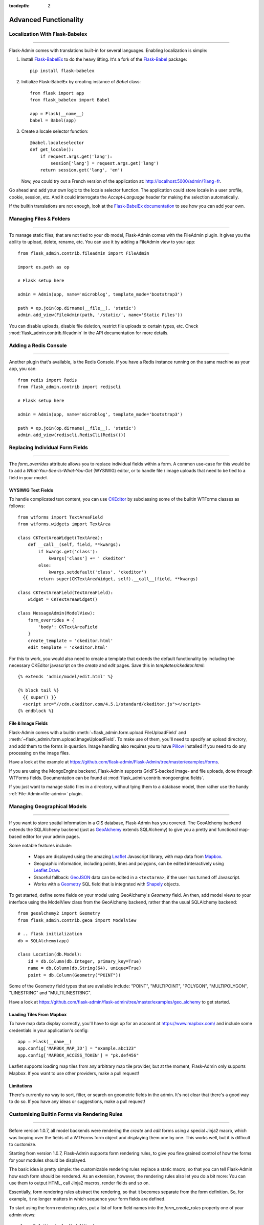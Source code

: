 :tocdepth: 2

Advanced Functionality
=================================

Localization With Flask-Babelex
------------------------------------------

****

Flask-Admin comes with translations built-in for several languages.
Enabling localization is simple:

#. Install `Flask-BabelEx <http://github.com/mrjoes/flask-babelex/>`_ to do the heavy
   lifting. It's a fork of the
   `Flask-Babel <http://github.com/mitshuhiko/flask-babel/>`_ package::

        pip install flask-babelex

#. Initialize Flask-BabelEx by creating instance of `Babel` class::

        from flask import app
        from flask_babelex import Babel

        app = Flask(__name__)
        babel = Babel(app)

#. Create a locale selector function::

        @babel.localeselector
        def get_locale():
            if request.args.get('lang'):
                session['lang'] = request.args.get('lang')
            return session.get('lang', 'en')

   Now, you could try out a French version of the application at: `http://localhost:5000/admin/?lang=fr <http://localhost:5000/admin/?lang=fr>`_.

Go ahead and add your own logic to the locale selector function. The application could store locale in
a user profile, cookie, session, etc. And it could interrogate the `Accept-Language`
header for making the selection automatically.

If the builtin translations are not enough, look at the `Flask-BabelEx documentation <https://pythonhosted.org/Flask-BabelEx/>`_
to see how you can add your own.

.. _file-admin:

Managing Files & Folders
--------------------------------

****

To manage static files, that are not tied to your db model, Flask-Admin comes with
the FileAdmin plugin. It gives you the ability to upload, delete, rename, etc. You
can use it by adding a FileAdmin view to your app::

    from flask_admin.contrib.fileadmin import FileAdmin

    import os.path as op

    # Flask setup here

    admin = Admin(app, name='microblog', template_mode='bootstrap3')

    path = op.join(op.dirname(__file__), 'static')
    admin.add_view(FileAdmin(path, '/static/', name='Static Files'))

You can disable uploads, disable file deletion, restrict file uploads to certain types, etc.
Check :mod:`flask_admin.contrib.fileadmin` in the API documentation for more details.

Adding a Redis Console
--------------------------

****

Another plugin that's available, is the Redis Console. If you have a Redis
instance running on the same machine as your app, you can::

    from redis import Redis
    from flask_admin.contrib import rediscli

    # Flask setup here

    admin = Admin(app, name='microblog', template_mode='bootstrap3')

    path = op.join(op.dirname(__file__), 'static')
    admin.add_view(rediscli.RedisCli(Redis()))


Replacing Individual Form Fields
------------------------------------------

****

The `form_overrides` attribute allows you to replace individual fields within a form.
A common use-case for this would be to add a *What-You-See-Is-What-You-Get* (WYSIWIG) editor, or to handle
file / image uploads that need to be tied to a field in your model.

WYSIWIG Text Fields
**********************
To handle complicated text content, you can use
`CKEditor <http://ckeditor.com/>`_ by subclassing some of the builtin WTForms
classes as follows::

    from wtforms import TextAreaField
    from wtforms.widgets import TextArea

    class CKTextAreaWidget(TextArea):
        def __call__(self, field, **kwargs):
            if kwargs.get('class'):
                kwargs['class'] += ' ckeditor'
            else:
                kwargs.setdefault('class', 'ckeditor')
            return super(CKTextAreaWidget, self).__call__(field, **kwargs)

    class CKTextAreaField(TextAreaField):
        widget = CKTextAreaWidget()

    class MessageAdmin(ModelView):
        form_overrides = {
            'body': CKTextAreaField
        }
        create_template = 'ckeditor.html'
        edit_template = 'ckeditor.html'

For this to work, you would also need to create a template that extends the default
functionality by including the necessary CKEditor javascript on the `create` and
`edit` pages. Save this in `templates/ckeditor.html`::

    {% extends 'admin/model/edit.html' %}

    {% block tail %}
      {{ super() }}
      <script src="//cdn.ckeditor.com/4.5.1/standard/ckeditor.js"></script>
    {% endblock %}

File & Image Fields
*******************

Flask-Admin comes with a builtin :meth:`~flask_admin.form.upload.FileUploadField`
and :meth:`~flask_admin.form.upload.ImageUploadField`. To make use
of them, you'll need to specify an upload directory, and add them to the forms in question.
Image handling also requires you to have `Pillow <https://pypi.python.org/pypi/Pillow/2.8.2>`_
installed if you need to do any processing on the image files.

Have a look at the example at
https://github.com/flask-admin/Flask-Admin/tree/master/examples/forms.

If you are using the MongoEngine backend, Flask-Admin supports GridFS-backed image- and file uploads, done through WTForms fields. Documentation can be found
at :mod:`flask_admin.contrib.mongoengine.fields`.

If you just want to manage static files in a directory, without tying them to a database model, then
rather use the handy :ref:`File-Admin<file-admin>` plugin.

Managing Geographical Models
-------------------------------------------

****

If you want to store spatial information in a GIS database, Flask-Admin has
you covered. The GeoAlchemy backend
extends the SQLAlchemy backend (just as
`GeoAlchemy <http://geoalchemy-2.readthedocs.org/>`_  extends SQLAlchemy) to give you a pretty and functional map-based
editor for your admin pages.

Some notable features include:

 - Maps are displayed using the amazing `Leaflet <http://leafletjs.com/>`_ Javascript library,
   with map data from `Mapbox <https://www.mapbox.com/>`_.
 - Geographic information, including points, lines and polygons, can be edited
   interactively using `Leaflet.Draw <https://github.com/Leaflet/Leaflet.draw>`_.
 - Graceful fallback: `GeoJSON <http://geojson.org/>`_ data can be edited in a ``<textarea>``, if the
   user has turned off Javascript.
 - Works with a `Geometry <http://geoalchemy-2.readthedocs.org/en/latest/types.html#geoalchemy2.types.Geometry>`_ SQL field that is integrated with `Shapely <http://toblerity.org/shapely/>`_ objects.

To get started, define some fields on your model using GeoAlchemy's *Geometry*
field. An then, add model views to your interface using the ModelView class
from the GeoAlchemy backend, rather than the usual SQLAlchemy backend::

    from geoalchemy2 import Geometry
    from flask_admin.contrib.geoa import ModelView

    # .. flask initialization
    db = SQLAlchemy(app)

    class Location(db.Model):
        id = db.Column(db.Integer, primary_key=True)
        name = db.Column(db.String(64), unique=True)
        point = db.Column(Geometry("POINT"))

Some of the Geometry field types that are available include:
"POINT", "MULTIPOINT", "POLYGON", "MULTIPOLYGON", "LINESTRING" and "MULTILINESTRING".

Have a look at https://github.com/flask-admin/flask-admin/tree/master/examples/geo_alchemy
to get started.

Loading Tiles From Mapbox
**************************************

To have map data display correctly, you'll have to sign up for an account at https://www.mapbox.com/
and include some credentials in your application's config::

    app = Flask(__name__)
    app.config['MAPBOX_MAP_ID'] = "example.abc123"
    app.config['MAPBOX_ACCESS_TOKEN'] = "pk.def456"


Leaflet supports loading map tiles from any arbitrary map tile provider, but
at the moment, Flask-Admin only supports Mapbox. If you want to use other
providers, make a pull request!

Limitations
*******************

There's currently no way to sort, filter, or search on geometric fields
in the admin. It's not clear that there's a good way to do so.
If you have any ideas or suggestions, make a pull request!

Customising Builtin Forms via Rendering Rules
--------------------------------------------------------

****

Before version 1.0.7, all model backends were rendering the *create* and *edit* forms
using a special Jinja2 macro, which was looping over the fields of a WTForms form object and displaying
them one by one. This works well, but it is difficult to customize.

Starting from version 1.0.7, Flask-Admin supports form rendering rules, to give you fine grained control of how
the forms for your modules should be displayed.

The basic idea is pretty simple: the customizable rendering rules replace a static macro, so that you can tell
Flask-Admin how each form should be rendered. As an extension, however, the rendering rules also let you do a
bit more: You can use them to output HTML, call Jinja2 macros, render fields and so on.

Essentially, form rendering rules abstract the rendering, so that it becomes separate from the form definition. So,
for example, it no longer matters in which sequence your form fields are defined.

To start using the form rendering rules, put a list of form field names into the `form_create_rules`
property one of your admin views::

    class RuleView(sqla.ModelView):
        form_create_rules = ('email', 'first_name', 'last_name')

In this example, only three fields will be rendered and `email` field will be above other two fields.

Whenever Flask-Admin sees a string value in `form_create_rules`, it automatically assumes that it is a
form field reference and creates a :class:`flask_admin.form.rules.Field` class instance for that field.

Lets say we want to display some text between the `email` and `first_name` fields. This can be accomplished by
using the :class:`flask_admin.form.rules.Text` class::

    from flask_admin.form import rules

    class RuleView(sqla.ModelView):
        form_create_rules = ('email', rules.Text('Foobar'), 'first_name', 'last_name')

Built-in rules
*******************

Flask-Admin comes with few built-in rules that can be found in the :mod:`flask_admin.form.rules` module:

======================================================= ========================================================
Form Rendering Rule                                     Description
======================================================= ========================================================
:class:`flask_admin.form.rules.BaseRule`                All rules derive from this class
:class:`flask_admin.form.rules.NestedRule`              Allows rule nesting, useful for HTML containers
:class:`flask_admin.form.rules.Text`                    Simple text rendering rule
:class:`flask_admin.form.rules.HTML`                    Same as `Text` rule, but does not escape the text
:class:`flask_admin.form.rules.Macro`                   Calls macro from current Jinja2 context
:class:`flask_admin.form.rules.Container`               Wraps child rules into container rendered by macro
:class:`flask_admin.form.rules.Field`                   Renders single form field
:class:`flask_admin.form.rules.Header`                  Renders form header
:class:`flask_admin.form.rules.FieldSet`                Renders form header and child rules
======================================================= ========================================================

.. _database-backends:

Using Different Database Backends
----------------------------------------

****

Other than SQLAlchemy... There are five different backends for you to choose
from, depending on which database you would like to use for your application. If, however, you need
to implement your own database backend, have a look at :ref:`adding-model-backend`.

If you don't know where to start, but you're familiar with relational databases, then you should probably look at using
`SQLAlchemy`_. It is a full-featured toolkit, with support for SQLite, PostgreSQL, MySQL,
Oracle and MS-SQL amongst others. It really comes into its own once you have lots of data, and a fair amount of
relations between your data models. If you want to track spatial data like latitude/longitude
points, you should look into `GeoAlchemy`_, as well.

SQLAlchemy
********************

Notable features:

 - SQLAlchemy 0.6+ support
 - Paging, sorting, filters
 - Proper model relationship handling
 - Inline editing of related models

**Multiple Primary Keys**

Flask-Admin has limited support for models with multiple primary keys. It only covers specific case when
all but one primary keys are foreign keys to another model. For example, model inheritance following
this convention.

Lets Model a car with its tyres::

    class Car(db.Model):
        __tablename__ = 'cars'
        id = db.Column(db.Integer, primary_key=True, autoincrement=True)
        desc = db.Column(db.String(50))

        def __unicode__(self):
            return self.desc

    class Tyre(db.Model):
        __tablename__ = 'tyres'
        car_id = db.Column(db.Integer, db.ForeignKey('cars.id'), primary_key=True)
        tyre_id = db.Column(db.Integer, primary_key=True)
        car = db.relationship('Car', backref='tyres')
        desc = db.Column(db.String(50))

A specific tyre is identified by using the two primary key columns of the ``Tyre`` class, of which the ``car_id`` key
is itself a foreign key to the class ``Car``.

To be able to CRUD the ``Tyre`` class, you need to enumerate columns when defining the AdminView::

    class TyreAdmin(sqla.ModelView):
        form_columns = ['car', 'tyre_id', 'desc']

The ``form_columns`` needs to be explicit, as per default only one primary key is displayed.

When having multiple primary keys, **no** validation for uniqueness *prior* to saving of the object will be done. Saving
a model that violates a unique-constraint leads to an Sqlalchemy-Integrity-Error. In this case, ``Flask-Admin`` displays
a proper error message and you can change the data in the form. When the application has been started with ``debug=True``
the ``werkzeug`` debugger will catch the exception and will display the stacktrace.

MongoEngine
*********************

If you're looking for something simpler than SQLAlchemy, and your data models
are reasonably self-contained, then `MongoDB <https://www.mongodb.org/>`_, a popular *NoSQL* database,
could be a better option.

`MongoEngine <http://mongoengine.org/>`_ is a python wrapper for MongoDB.
For an example of using MongoEngine with Flask-Admin, see
https://github.com/flask-admin/flask-admin/tree/master/examples/mongoengine.


Features:

 - MongoEngine 0.7+ support
 - Paging, sorting, filters, etc
 - Supports complex document structure (lists, subdocuments and so on)
 - GridFS support for file and image uploads

In order to use MongoEngine integration, install the
`Flask-MongoEngine <https://flask-mongoengine.readthedocs.org>`_ package.
Flask-Admin uses form scaffolding from it.

Known issues:

 - Search functionality can't split query into multiple terms due to
   MongoEngine query language limitations

For more, check the :class:`~flask_admin.contrib.mongoengine` API documentation.

Peewee
*****************

Features:

 - Peewee 2.x+ support;
 - Paging, sorting, filters, etc;
 - Inline editing of related models;

In order to use peewee integration, you need to install two additional Python
packages: `peewee <https://peewee.readthedocs.org/>`_ and `wtf-peewee <https://github.com/coleifer/wtf-peewee/>`_.

Known issues:

 - Many-to-Many model relations are not supported: there's no built-in way to express M2M relation in Peewee

For more, check the :class:`~flask_admin.contrib.peewee` API documentation. Or look at
the Peewee example at https://github.com/flask-admin/flask-admin/tree/master/examples/peewee.

PyMongo
*****************

The bare minimum you have to provide for Flask-Admin to work with PyMongo:

 1. A list of columns by setting `column_list` property
 2. Provide form to use by setting `form` property
 3. When instantiating :class:`flask_admin.contrib.pymongo.ModelView` class, you have to provide PyMongo collection object

This is minimal PyMongo view::

  class UserForm(Form):
      name = TextField('Name')
      email = TextField('Email')

  class UserView(ModelView):
      column_list = ('name', 'email')
      form = UserForm

  if __name__ == '__main__':
      admin = Admin(app)

      # 'db' is PyMongo database object
      admin.add_view(UserView(db['users']))

On top of that you can add sortable columns, filters, text search, etc.

For more, check the :class:`~flask_admin.contrib.pymongoe` API documentation. Or look at
the Peewee example at https://github.com/flask-admin/flask-admin/tree/master/examples/pymongo.

Migrating From Django
-------------------------

****

If you are used to `Django <https://www.djangoproject.com/>`_ and the *django-admin* package, you will find
Flask-Admin to work slightly different from what you would expect.

Design Philosophy
****************************

In general, Django and *django-admin* strives to make life easier by implementing sensible defaults. So a developer
will be able to get an application up in no time, but it will have to conform to most of the defaults. Of course it
is possible to customize things, but this often requires a good understanding of what's going on behind the scenes,
and it can be rather tricky and time-consuming.

The design philosophy behind Flask is slightly different. It embraces the diversity that one tends to find in web
applications by not forcing design decisions onto the developer. Rather than making it very easy to build an
application that *almost* solves your whole problem, and then letting you figure out the last bit, Flask aims to make it
possible for you to build the *whole* application. It might take a little more effort to get started, but once you've
got the hang of it, the sky is the limit... Even when your application is a little different from most other
applications out there on the web.

Flask-Admin follows this same design philosophy. So even though it provides you with several tools for getting up &
running quickly, it will be up to you, as a developer, to tell Flask-Admin what should be displayed and how. Even
though it is easy to get started with a simple `CRUD <http://en.wikipedia.org/wiki/Create,_read,_update_and_delete>`_
interface for each model in your application, Flask-Admin doesn't fix you to this approach, and you are free to
define other ways of interacting with some, or all, of your models.

Due to Flask-Admin supporting more than one ORM (SQLAlchemy, MongoEngine, Peewee, raw pymongo), the developer is even
free to mix different model types into one application by instantiating appropriate CRUD classes.

Here is a list of some of the configuration properties that are made available by Flask-Admin and the
SQLAlchemy backend. You can also see which *django-admin* properties they correspond to:

=========================================== ==============================================
Django                                      Flask-Admin
=========================================== ==============================================
actions										:attr:`~flask_admin.actions`
exclude										:attr:`~flask_admin.model.BaseModelView.form_excluded_columns`
fields										:attr:`~flask_admin.model.BaseModelView.form_columns`
form 										:attr:`~flask_admin.model.BaseModelView.form`
formfield_overrides 						:attr:`~flask_admin.model.BaseModelView.form_args`
inlines										:attr:`~flask_admin.contrib.sqla.ModelView.inline_models`
list_display 								:attr:`~flask_admin.model.BaseModelView.column_list`
list_filter									:attr:`~flask_admin.contrib.sqla.ModelView.column_filters`
list_per_page 								:attr:`~flask_admin.model.BaseModelView.page_size`
search_fields								:attr:`~flask_admin.model.BaseModelView.column_searchable_list`
add_form_template							:attr:`~flask_admin.model.BaseModelView.create_template`
change_form_template						:attr:`~flask_admin.model.BaseModelView.change_form_template`
=========================================== ==============================================

You might want to check :class:`~flask_admin.model.BaseModelView` for basic model configuration options (reused by all model
backends) and specific backend documentation, for example
:class:`~flask_admin.contrib.sqla.ModelView`. There's much more
than what is displayed in this table.

Overriding the Form Scaffolding
---------------------------------

****

If you don't want to the use the built-in Flask-Admin form scaffolding logic, you are free to roll your own
by simply overriding :meth:`~flask_admin.model.base.scaffold_form`. For example, if you use
`WTForms-Alchemy <https://github.com/kvesteri/wtforms-alchemy>`_, you could put your form generation code
into a `scaffold_form` method in your `ModelView` class.

For SQLAlchemy, if the `synonym_property` does not return a SQLAlchemy field, then Flask-Admin won't be able to figure out what to
do with it, so it won't generate a form field. In this case, you would need to manually contribute your own field::

    class MyView(ModelView):
        def scaffold_form(self):
            form_class = super(UserView, self).scaffold_form()
            form_class.extra = TextField('Extra')
            return form_class

